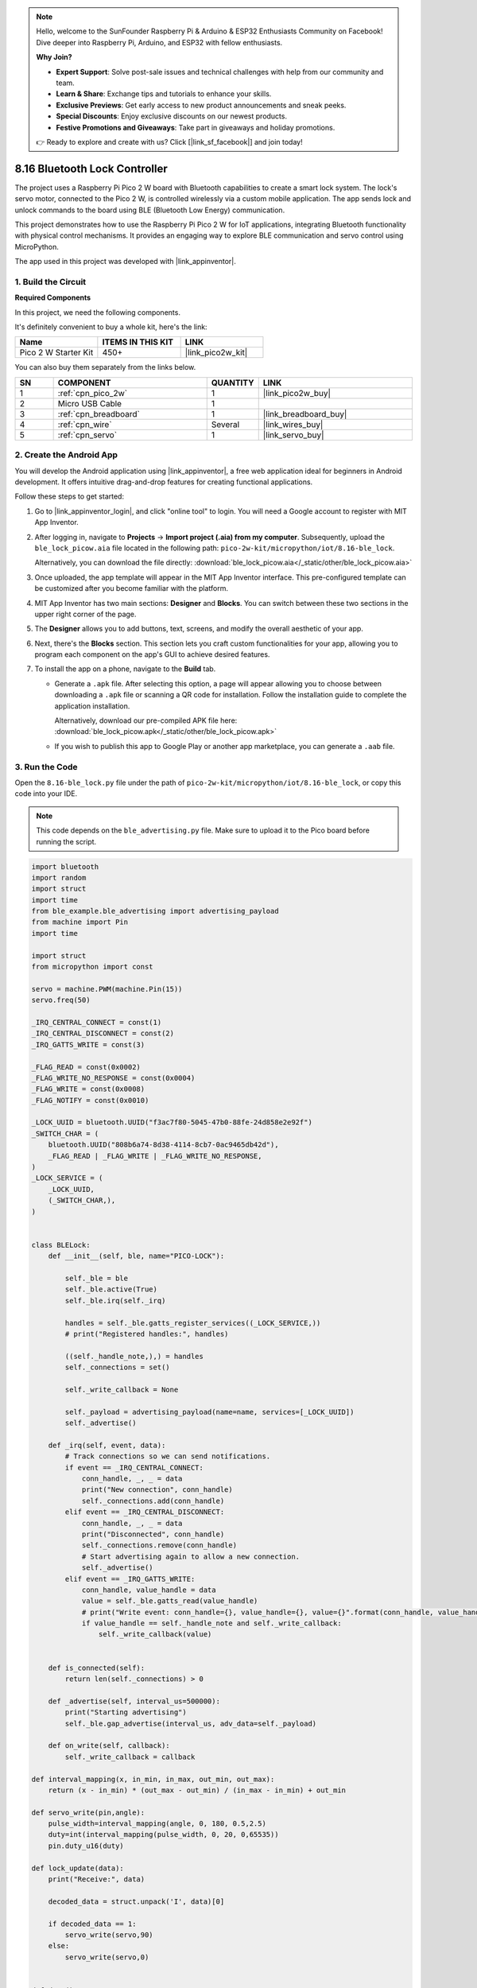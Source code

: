 .. note::

    Hello, welcome to the SunFounder Raspberry Pi & Arduino & ESP32 Enthusiasts Community on Facebook! Dive deeper into Raspberry Pi, Arduino, and ESP32 with fellow enthusiasts.

    **Why Join?**

    - **Expert Support**: Solve post-sale issues and technical challenges with help from our community and team.
    - **Learn & Share**: Exchange tips and tutorials to enhance your skills.
    - **Exclusive Previews**: Get early access to new product announcements and sneak peeks.
    - **Special Discounts**: Enjoy exclusive discounts on our newest products.
    - **Festive Promotions and Giveaways**: Take part in giveaways and holiday promotions.

    👉 Ready to explore and create with us? Click [|link_sf_facebook|] and join today!

.. _py_iot_ble_lock:

8.16 Bluetooth Lock Controller
==========================================

The project uses a Raspberry Pi Pico 2 W board with Bluetooth capabilities to create a smart lock system. The lock's servo motor, connected to the Pico 2 W, is controlled wirelessly via a custom mobile application. The app sends lock and unlock commands to the board using BLE (Bluetooth Low Energy) communication.

This project demonstrates how to use the Raspberry Pi Pico 2 W for IoT applications, integrating Bluetooth functionality with physical control mechanisms. It provides an engaging way to explore BLE communication and servo control using MicroPython.

The app used in this project was developed with |link_appinventor|.

1. Build the Circuit
+++++++++++++++++++++++++++++++++

**Required Components**

In this project, we need the following components. 

It's definitely convenient to buy a whole kit, here's the link: 

.. list-table::
    :widths: 20 20 20
    :header-rows: 1

    *   - Name	
        - ITEMS IN THIS KIT
        - LINK
    *   - Pico 2 W Starter Kit	
        - 450+
        - |link_pico2w_kit|

You can also buy them separately from the links below.

.. list-table::
    :widths: 5 20 5 20
    :header-rows: 1

    *   - SN
        - COMPONENT	
        - QUANTITY
        - LINK

    *   - 1
        - :ref:`cpn_pico_2w`
        - 1
        - |link_pico2w_buy|
    *   - 2
        - Micro USB Cable
        - 1
        - 
    *   - 3
        - :ref:`cpn_breadboard`
        - 1
        - |link_breadboard_buy|
    *   - 4
        - :ref:`cpn_wire`
        - Several
        - |link_wires_buy|
    *   - 5
        - :ref:`cpn_servo`
        - 1
        - |link_servo_buy|

.. image:: img/wiring/8.16_bb.png
   :width: 90%

.. raw:: html

   <br/>

2. Create the Android App
+++++++++++++++++++++++++++++++++

You will develop the Android application using |link_appinventor|, a free web application ideal for beginners in Android development. It offers intuitive drag-and-drop features for creating functional applications.

Follow these steps to get started:

#. Go to |link_appinventor_login|, and click "online tool" to login. You will need a Google account to register with MIT App Inventor.

   .. image:: img/13-ai-signup.png
       :width: 90%
       :align: center

#. After logging in, navigate to **Projects** -> **Import project (.aia) from my computer**. Subsequently, upload the ``ble_lock_picow.aia`` file located in the following path: ``pico-2w-kit/micropython/iot/8.16-ble_lock``.

   Alternatively, you can download the file directly: :download:`ble_lock_picow.aia</_static/other/ble_lock_picow.aia>`

   .. image:: img/13-ai-import.png
        :align: center

#. Once uploaded, the app template will appear in the MIT App Inventor interface. This pre-configured template can be customized after you become familiar with the platform.

#. MIT App Inventor has two main sections: **Designer** and **Blocks**. You can switch between these two sections in the upper right corner of the page.

   .. image:: img/13-ai-intro-1.png

#. The **Designer** allows you to add buttons, text, screens, and modify the overall aesthetic of your app.

   .. image:: img/16-ai-intro-2.png
      :width: 100%
   
#. Next, there's the **Blocks** section. This section lets you craft custom functionalities for your app, allowing you to program each component on the app's GUI to achieve desired features.

   .. image:: img/16-ai-intro-3.png
      :width: 100%

#. To install the app on a phone, navigate to the **Build** tab.

   .. image:: img/13-ai-intro-4.png
      :width: 60%
      :align: center

   * Generate a ``.apk`` file. After selecting this option, a page will appear allowing you to choose between downloading a ``.apk`` file or scanning a QR code for installation. Follow the installation guide to complete the application installation. 

     Alternatively, download our pre-compiled APK file here: :download:`ble_lock_picow.apk</_static/other/ble_lock_picow.apk>`

   * If you wish to publish this app to Google Play or another app marketplace, you can generate a ``.aab`` file.


3. Run the Code
+++++++++++++++++++++++++++++++++

Open the ``8.16-ble_lock.py`` file under the path of ``pico-2w-kit/micropython/iot/8.16-ble_lock``, or copy this code into your IDE.
   
.. note:: 
   This code depends on the ``ble_advertising.py`` file. Make sure to upload it to the Pico board before running the script.

.. code-block:: python

   import bluetooth
   import random
   import struct
   import time
   from ble_example.ble_advertising import advertising_payload
   from machine import Pin
   import time
   
   import struct
   from micropython import const
   
   servo = machine.PWM(machine.Pin(15))
   servo.freq(50)
   
   _IRQ_CENTRAL_CONNECT = const(1)
   _IRQ_CENTRAL_DISCONNECT = const(2)
   _IRQ_GATTS_WRITE = const(3)
   
   _FLAG_READ = const(0x0002)
   _FLAG_WRITE_NO_RESPONSE = const(0x0004)
   _FLAG_WRITE = const(0x0008)
   _FLAG_NOTIFY = const(0x0010)
   
   _LOCK_UUID = bluetooth.UUID("f3ac7f80-5045-47b0-88fe-24d858e2e92f")
   _SWITCH_CHAR = (
       bluetooth.UUID("808b6a74-8d38-4114-8cb7-0ac9465db42d"),
       _FLAG_READ | _FLAG_WRITE | _FLAG_WRITE_NO_RESPONSE,
   )
   _LOCK_SERVICE = (
       _LOCK_UUID,
       (_SWITCH_CHAR,),
   )
   
   
   class BLELock:
       def __init__(self, ble, name="PICO-LOCK"):
   
           self._ble = ble
           self._ble.active(True)
           self._ble.irq(self._irq)
   
           handles = self._ble.gatts_register_services((_LOCK_SERVICE,))
           # print("Registered handles:", handles)
   
           ((self._handle_note,),) = handles
           self._connections = set()
   
           self._write_callback = None
   
           self._payload = advertising_payload(name=name, services=[_LOCK_UUID])
           self._advertise()
   
       def _irq(self, event, data):
           # Track connections so we can send notifications.
           if event == _IRQ_CENTRAL_CONNECT:
               conn_handle, _, _ = data
               print("New connection", conn_handle)
               self._connections.add(conn_handle)
           elif event == _IRQ_CENTRAL_DISCONNECT:
               conn_handle, _, _ = data
               print("Disconnected", conn_handle)
               self._connections.remove(conn_handle)
               # Start advertising again to allow a new connection.
               self._advertise()
           elif event == _IRQ_GATTS_WRITE:
               conn_handle, value_handle = data
               value = self._ble.gatts_read(value_handle)
               # print("Write event: conn_handle={}, value_handle={}, value={}".format(conn_handle, value_handle, value))
               if value_handle == self._handle_note and self._write_callback:
                   self._write_callback(value)
                   
   
       def is_connected(self):
           return len(self._connections) > 0
   
       def _advertise(self, interval_us=500000):
           print("Starting advertising")
           self._ble.gap_advertise(interval_us, adv_data=self._payload)
   
       def on_write(self, callback):
           self._write_callback = callback
   
   def interval_mapping(x, in_min, in_max, out_min, out_max):
       return (x - in_min) * (out_max - out_min) / (in_max - in_min) + out_min
   
   def servo_write(pin,angle):
       pulse_width=interval_mapping(angle, 0, 180, 0.5,2.5)
       duty=int(interval_mapping(pulse_width, 0, 20, 0,65535))
       pin.duty_u16(duty)
   
   def lock_update(data):
       print("Receive:", data)
   
       decoded_data = struct.unpack('I', data)[0]
   
       if decoded_data == 1:
           servo_write(servo,90)
       else:
           servo_write(servo,0)
   
   
   def demo():
       ble = bluetooth.BLE()
       piano = BLELock(ble,"pico2w")
   
       while True:
           if piano.is_connected():
               piano.on_write(lock_update)
           # time.sleep_ms(100)
   
   if __name__ == "__main__":
       demo()

4. App and Bluetooth Connection
++++++++++++++++++++++++++++++++++++++++++

Ensure that the "Bluetooth controlled lock ble" app created earlier is installed on your phone.

#. Enable Bluetooth on your phone.

#. Open the **Bluetooth controlled lock ble** app.

   .. image:: img/16_app_2.png
      :width: 25%
      :align: center

#. When you open the app for the first time, you will see two consecutive prompts requesting permissions. These permissions are required for Bluetooth functionality.

   .. image:: img/16_app_3.png
      :width: 100%
      :align: center

#. In the APP, click the lock icon to establish a Bluetooth connection between the application and the Pico 2 W.

   .. image:: img/16_app_4.png
      :width: 55%
      :align: center

#. This page displays a list of all Bluetooth devices. Choose the ``xx.xx.xx.xx.xx.xx pico2w`` option from the list. Each device name is displayed alongside its MAC address.

   .. image:: img/13_app_5.png
      :width: 60%
      :align: center

#. If no devices appear in the list, try enabling the location feature on your phone. (On some Android versions, the location setting is linked to Bluetooth functionality.)

#. Once connected, you will be redirected to the main screen. Click the unlock or lock button to control the servo motor, unlocking or locking it as needed.

   .. image:: img/16_app_7.png
      :width: 90%
      :align: center